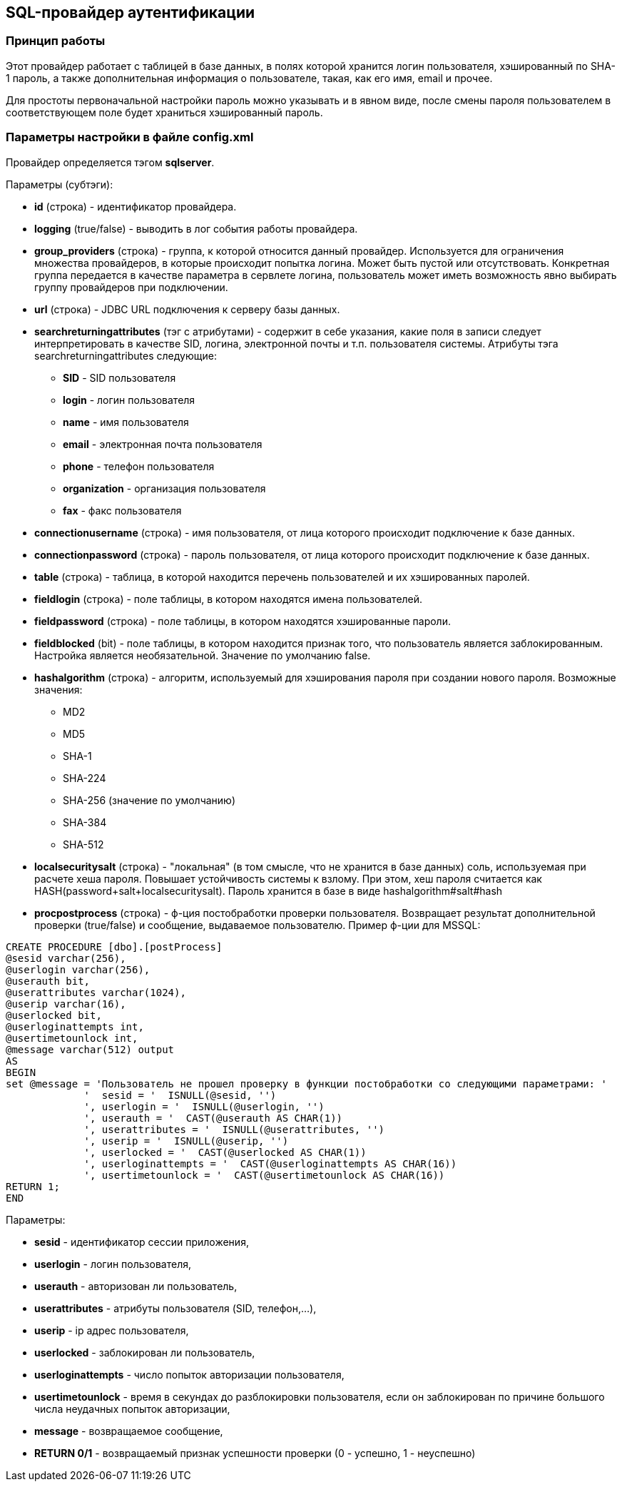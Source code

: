 [[sql]]
== SQL-провайдер аутентификации

=== Принцип работы

Этот провайдер работает с таблицей в базе данных, в полях которой хранится логин пользователя, хэшированный по SHA-1 пароль, а также дополнительная информация о пользователе, такая, как его имя, email и прочее.

Для простоты первоначальной настройки пароль можно указывать и в явном виде, после смены пароля пользователем в соответствующем поле будет храниться хэшированный пароль.

=== Параметры настройки в файле config.xml
Провайдер определяется тэгом *sqlserver*.

Параметры (субтэги):

* *id* (строка) - идентификатор провайдера.
* *logging* (true/false) - выводить в лог события работы провайдера.
* *group_providers* (строка) - группа, к которой относится данный провайдер. Используется для ограничения множества провайдеров, в которые происходит попытка логина. Может быть пустой или отсутствовать. Конкретная группа передается в качестве параметра в сервлете логина, пользователь может иметь возможность явно выбирать группу провайдеров при подключении.
* *url* (строка) - JDBC URL подключения к серверу базы данных.
* *searchreturningattributes* (тэг с атрибутами) - содержит в себе указания, какие поля в записи следует интерпретировать в качестве SID, логина, электронной почты и т.п. пользователя системы. Атрибуты тэга searchreturningattributes следующие:
** *SID* - SID пользователя
** *login* - логин пользователя
** *name* - имя пользователя
** *email* - электронная почта пользователя
** *phone* - телефон пользователя
** *organization* - организация пользователя
** *fax* - факс пользователя
* *connectionusername* (строка) - имя пользователя, от лица которого происходит подключение к базе данных.
* *connectionpassword* (строка) - пароль пользователя, от лица которого происходит подключение к базе данных.
* *table* (строка) - таблица, в которой находится перечень пользователей и их хэшированных паролей.
* *fieldlogin* (строка) - поле таблицы, в котором находятся имена пользователей.
* *fieldpassword* (строка) - поле таблицы, в котором находятся хэшированные пароли.
* *fieldblocked* (bit) - поле таблицы, в котором находится признак того, что пользователь является заблокированным. Настройка является необязательной. Значение по умолчанию false.
* *hashalgorithm* (строка) - алгоритм, используемый для хэширования пароля при создании нового пароля. Возможные значения:
** MD2
** MD5
** SHA-1
** SHA-224
** SHA-256 (значение по умолчанию)
** SHA-384
** SHA-512
* *localsecuritysalt* (строка) - "локальная" (в том смысле, что не хранится в базе данных) соль, используемая при расчете хеша пароля. Повышает устойчивость системы к взлому.
При этом, хеш пароля считается как HASH(password+salt+localsecuritysalt). Пароль хранится в базе в виде hashalgorithm#salt#hash
* *procpostprocess* (строка) - ф-ция постобработки проверки пользователя. Возвращает результат дополнительной проверки (true/false) и сообщение, выдаваемое пользователю. Пример ф-ции для MSSQL:

[source,sql]
CREATE PROCEDURE [dbo].[postProcess]
@sesid varchar(256),
@userlogin varchar(256),
@userauth bit,
@userattributes varchar(1024),
@userip varchar(16),
@userlocked bit,
@userloginattempts int,
@usertimetounlock int,
@message varchar(512) output
AS
BEGIN
set @message = 'Пользователь не прошел проверку в функции постобработки со следующими параметрами: '
             '  sesid = '  ISNULL(@sesid, '')
             ', userlogin = '  ISNULL(@userlogin, '')
             ', userauth = '  CAST(@userauth AS CHAR(1))
             ', userattributes = '  ISNULL(@userattributes, '')
             ', userip = '  ISNULL(@userip, '')
             ', userlocked = '  CAST(@userlocked AS CHAR(1))
             ', userloginattempts = '  CAST(@userloginattempts AS CHAR(16))
             ', usertimetounlock = '  CAST(@usertimetounlock AS CHAR(16))
RETURN 1;
END

Параметры:

* *sesid* - идентификатор сессии приложения,
* *userlogin* - логин пользователя,
* *userauth* - авторизован ли пользователь,
* *userattributes* - атрибуты пользователя (SID, телефон,...),
* *userip* - ip адрес пользователя,
* *userlocked* - заблокирован ли пользователь,
* *userloginattempts* - число попыток авторизации пользователя,
* *usertimetounlock* - время в секундах до разблокировки пользователя, если он заблокирован по причине большого числа неудачных попыток авторизации,
* *message* - возвращаемое сообщение,
* *RETURN 0/1* - возвращаемый признак успешности проверки (0 - успешно, 1 - неуспешно)
